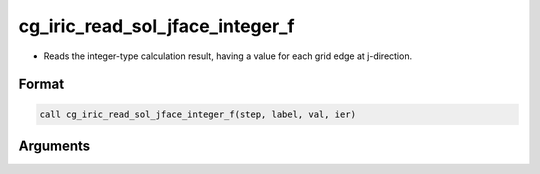 cg_iric_read_sol_jface_integer_f
================================

-  Reads the integer-type calculation result, having a value for each grid edge at j-direction.

Format
------
.. code-block:: fortran

   call cg_iric_read_sol_jface_integer_f(step, label, val, ier)

Arguments
---------

.. csv-table:: Arguments of cg_iric_read_sol_jface_integer_f
   :file: cg_iric_read_sol_jface_integer_f_args.csv
   :header-rows: 1
